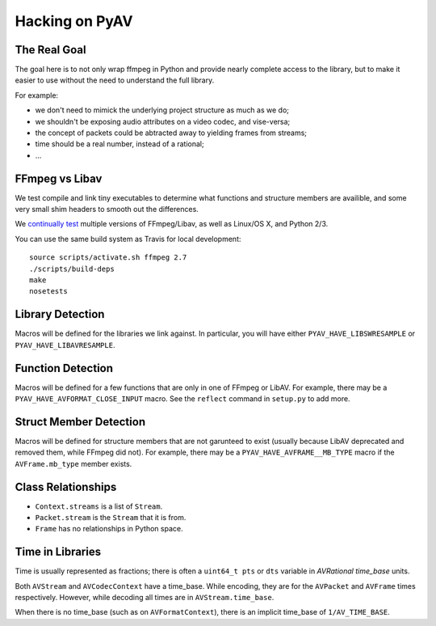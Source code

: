 Hacking on PyAV
===============

The Real Goal
-------------

The goal here is to not only wrap ffmpeg in Python and provide nearly complete
access to the library, but to make it easier to use without the need to
understand the full library.

For example:

- we don't need to mimick the underlying project structure as much as we do;
- we shouldn't be exposing audio attributes on a video codec, and vise-versa;
- the concept of packets could be abtracted away to yielding frames from streams;
- time should be a real number, instead of a rational;
- ...


FFmpeg vs Libav
---------------

We test compile and link tiny executables to determine what functions and
structure members are availible, and some very small shim headers to smooth
out the differences.

We `continually test <https://travis-ci.org/mikeboers/PyAV>`_ multiple versions
of FFmpeg/Libav, as well as Linux/OS X, and Python 2/3.

You can use the same build system as Travis for local development::

    source scripts/activate.sh ffmpeg 2.7
    ./scripts/build-deps
    make
    nosetests


Library Detection
-----------------

Macros will be defined for the libraries we link against. In particular, you
will have either ``PYAV_HAVE_LIBSWRESAMPLE`` or ``PYAV_HAVE_LIBAVRESAMPLE``.


Function Detection
------------------

Macros will be defined for a few functions that are only in one of FFmpeg or
LibAV. For example, there may be a ``PYAV_HAVE_AVFORMAT_CLOSE_INPUT`` macro.
See the ``reflect`` command in ``setup.py`` to add more.


Struct Member Detection
-----------------------

Macros will be defined for structure members that are not garunteed to exist
(usually because LibAV deprecated and removed them, while FFmpeg did not).
For example, there may be a ``PYAV_HAVE_AVFRAME__MB_TYPE`` macro if the
``AVFrame.mb_type`` member exists.


Class Relationships
-------------------

- ``Context.streams`` is a list of ``Stream``.
- ``Packet.stream`` is the ``Stream`` that it is from.
- ``Frame`` has no relationships in Python space.


Time in Libraries
-----------------

Time is usually represented as fractions; there is often a ``uint64_t pts`` or
``dts`` variable in `AVRational time_base` units.

Both ``AVStream`` and ``AVCodecContext`` have a time_base. While encoding, they
are for the ``AVPacket`` and ``AVFrame`` times respectively. However, while
decoding all times are in ``AVStream.time_base``.

When there is no time_base (such as on ``AVFormatContext``), there is an
implicit time_base of ``1/AV_TIME_BASE``.

